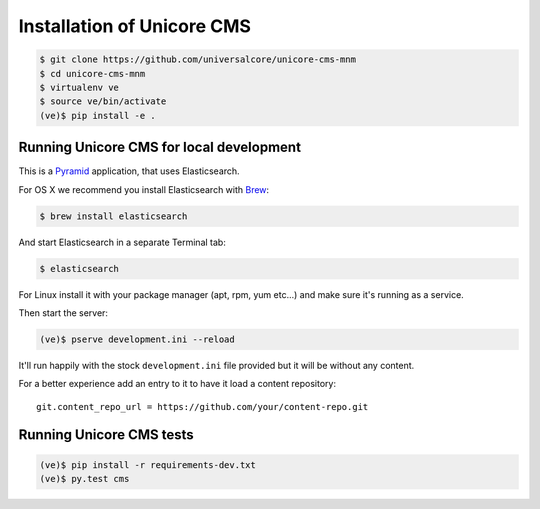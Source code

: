 Installation of Unicore CMS
===========================

.. code-block:: bash

    $ git clone https://github.com/universalcore/unicore-cms-mnm
    $ cd unicore-cms-mnm
    $ virtualenv ve
    $ source ve/bin/activate
    (ve)$ pip install -e .

Running Unicore CMS for local development
-----------------------------------------

This is a Pyramid_ application, that uses Elasticsearch.

For OS X we recommend you install Elasticsearch with Brew_:

.. code-block:: bash

    $ brew install elasticsearch

And start Elasticsearch in a separate Terminal tab:

.. code-block:: bash

    $ elasticsearch

For Linux install it with your package manager (apt, rpm, yum etc...)
and make sure it's running as a service.

Then start the server:

.. code-block:: bash

    (ve)$ pserve development.ini --reload

It'll run happily with the stock ``development.ini`` file provided but
it will be without any content.

For a better experience add an entry to it to have it load a
content repository::

    git.content_repo_url = https://github.com/your/content-repo.git

Running Unicore CMS tests
-------------------------

.. code-block:: bash

    (ve)$ pip install -r requirements-dev.txt
    (ve)$ py.test cms


.. _Pyramid: http://docs.pylonsproject.org/en/latest/docs/pyramid.html
.. _Brew: http://brew.sh
